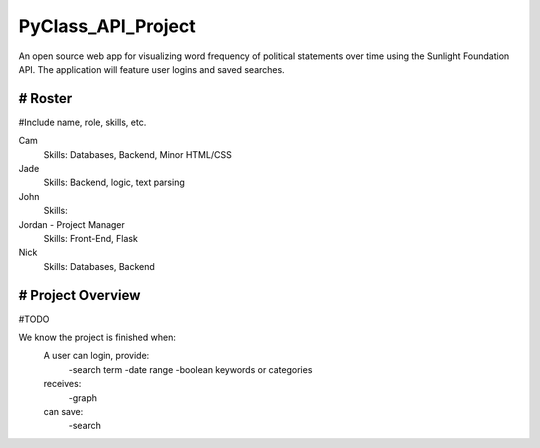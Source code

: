 PyClass_API_Project
===================
An open source web app for visualizing word frequency of political statements over time using the Sunlight Foundation API. The application will feature user logins and saved searches.

####
# Roster
####
#Include name, role, skills, etc.

Cam
  Skills: Databases, Backend, Minor HTML/CSS
  
Jade
  Skills: Backend, logic, text parsing
  
John
  Skills: 
  
Jordan - Project Manager
  Skills: Front-End, Flask
  
Nick
  Skills: Databases, Backend

####
# Project Overview
####
#TODO

We know the project is finished when:
  A user can login, provide:
	  -search term
	  -date range
	  -boolean keywords or categories
  receives:
	  -graph
  can save:
	  -search

